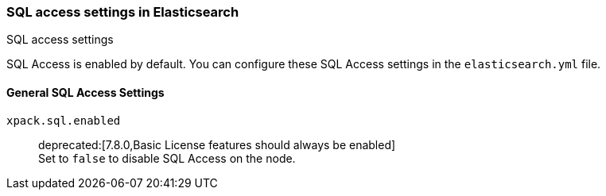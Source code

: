 [role="xpack"]
[[sql-settings]]
=== SQL access settings in Elasticsearch
++++
<titleabbrev>SQL access settings</titleabbrev>
++++

SQL Access is enabled by default. You can configure
these SQL Access settings in the `elasticsearch.yml` file.

[float]
[[general-sql-settings]]
==== General SQL Access Settings
`xpack.sql.enabled`::
deprecated:[7.8.0,Basic License features should always be enabled] +
Set to `false` to disable SQL Access on the node.
